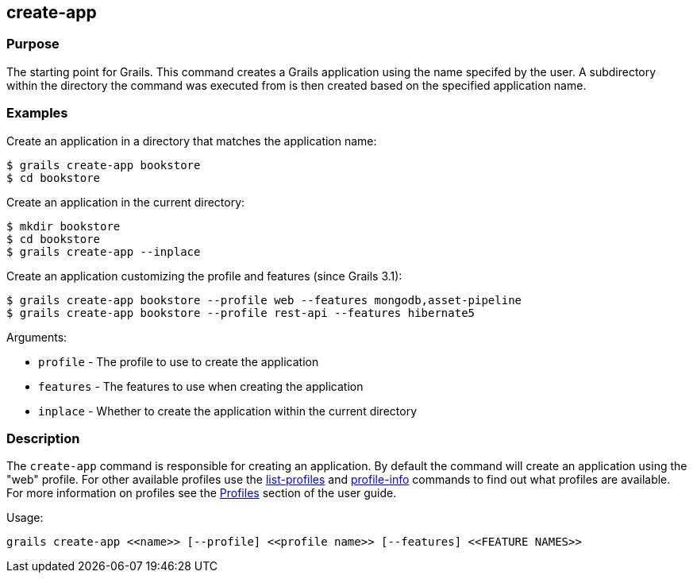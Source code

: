 == create-app

=== Purpose

The starting point for Grails. This command creates a Grails application using the name specifed by the user. A subdirectory within the directory the command was executed from is then created based on the specified application name.

=== Examples

Create an application in a directory that matches the application name:

[source,bash]
----
$ grails create-app bookstore
$ cd bookstore
----

Create an application in the current directory:

[source,bash]
----
$ mkdir bookstore
$ cd bookstore
$ grails create-app --inplace
----

Create an application customizing the profile and features (since Grails 3.1):

[source,bash]
----
$ grails create-app bookstore --profile web --features mongodb,asset-pipeline
$ grails create-app bookstore --profile rest-api --features hibernate5
----

Arguments:

* `profile` - The profile to use to create the application
* `features` - The features to use when creating the application
* `inplace` - Whether to create the application within the current directory

=== Description


The `create-app` command is responsible for creating an application. By default the command will create an application using the "web" profile. For other available profiles use the link:list-profiles.html[list-profiles] and link:profile-info.html[profile-info] commands to find out what profiles are available. For more information on profiles see the link:{guidePath}/profiles.html[Profiles] section of the user guide.

Usage:
[source,groovy]
----
grails create-app <<name>> [--profile] <<profile name>> [--features] <<FEATURE NAMES>>
----
